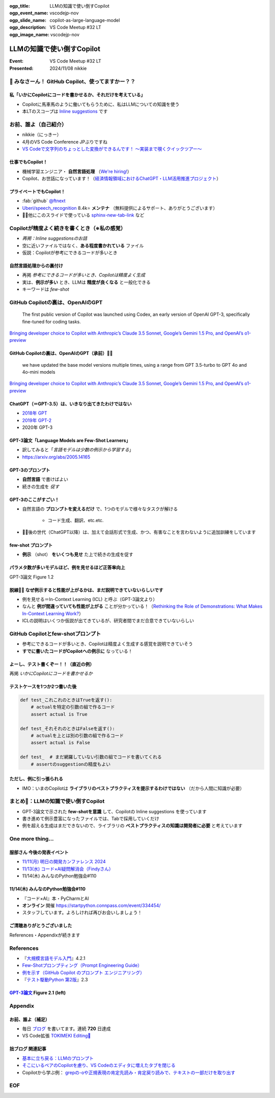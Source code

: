 :ogp_title: LLMの知識で使い倒すCopilot
:ogp_event_name: vscodejp-nov
:ogp_slide_name: copilot-as-large-language-model
:ogp_description: VS Code Meetup #32 LT
:ogp_image_name: vscodejp-nov

======================================================================
LLMの知識で使い倒すCopilot
======================================================================

:Event: VS Code Meetup #32 LT
:Presented: 2024/11/08 nikkie

📣 みなさーん！ GitHub Copilot、使ってますかー？？
======================================================================

私「いかにCopilotにコードを書かせるか、それだけを考えている」
----------------------------------------------------------------------

* Copilotに馬車馬のように働いてもらうために、私はLLMについての知識を使う
* 本LTのスコープは `Inline suggestions <https://code.visualstudio.com/docs/copilot/ai-powered-suggestions#_inline-suggestions>`__ です

お前、誰よ（自己紹介）
======================================================================

* nikkie（にっきー）
* 4月のVS Code Conference JPぶりですね
* `VS Codeで文字列のちょっとした変換ができるんです！ 〜実装まで覗くクイックツアー〜 <https://ftnext.github.io/2024-slides/vscodeconjp/transform-text-commands.html#/1>`__

仕事でもCopilot！
--------------------------------------------------

* 機械学習エンジニア・ **自然言語処理** （`We're hiring! <https://hrmos.co/pages/uzabase/jobs/1829077236709650481>`__）
* Copilot、お世話になっています！（`経済情報領域におけるChatGPT・LLM活用推進プロジェクト <https://www.uzabase.com/jp/info/20230428-play-engineering/>`__）

.. image:: ../_static/uzabase-white-logo.png

プライベートでもCopilot！
--------------------------------------------------

* :fab:`github` `@ftnext <https://github.com/ftnext>`__
* `Uberi/speech_recognition <https://github.com/Uberi/speech_recognition>`__ 8.4k⭐️ **メンテナ** （無料提供によるサポート、ありがとうございます）
* 🏃‍♂️他にこのスライドで使っている `sphinx-new-tab-link <https://pypi.org/project/sphinx-new-tab-link/>`__ など

Copilotが精度よく続きを書くとき（※私の感覚）
======================================================================

* *再掲：Inline suggestionsのお話*
* 空に近いファイルではなく、**ある程度書かれている** ファイル
* 仮説：Copilotが参考にできるコードが多いとき

自然言語処理からの裏付け
--------------------------------------------------

* 再掲 *参考にできるコードが多いとき、Copilotは精度よく生成*
* 実は、**例示が多い** とき、LLMは **精度が良くなる** と一般化できる
* キーワードは *few-shot*

GitHub Copilotの裏は、OpenAIのGPT
======================================================================

    The first public version of Copilot was launched using Codex, an early version of OpenAI GPT-3, specifically fine-tuned for coding tasks.

`Bringing developer choice to Copilot with Anthropic’s Claude 3.5 Sonnet, Google’s Gemini 1.5 Pro, and OpenAI’s o1-preview <https://github.blog/news-insights/product-news/bringing-developer-choice-to-copilot/>`_

GitHub Copilotの裏は、OpenAIのGPT（承前）🏃‍♂️
--------------------------------------------------

    we have updated the base model versions multiple times, using a range from GPT 3.5-turbo to GPT 4o and 4o-mini models

`Bringing developer choice to Copilot with Anthropic’s Claude 3.5 Sonnet, Google’s Gemini 1.5 Pro, and OpenAI’s o1-preview`_

ChatGPT（＝GPT-3.5）は、いきなり出てきたわけではない
------------------------------------------------------------

* `2018年 GPT <https://openai.com/index/language-unsupervised/>`__
* `2019年 GPT-2 <https://openai.com/index/better-language-models/>`__
* 2020年 GPT-3

GPT-3論文「Language Models are Few-Shot Learners」
------------------------------------------------------------

* 訳してみると「*言語モデルは少数の例示から学習する*」
* https://arxiv.org/abs/2005.14165

GPT-3のプロンプト
--------------------------------------------------

* **自然言語** で書けばよい
* 続きの生成を *促す*

.. code-block::
    :caption: GPT-3論文 Figure 2.1 より

    Translate English to French:
    cheese => 

GPT-3のここがすごい！
--------------------------------------------------

* 自然言語の **プロンプトを変えるだけ** で、1つのモデルで様々なタスクが解ける

    * コード生成、翻訳、etc.etc.

* 🏃‍♂️後の世代（ChatGPT以降）は、加えて会話形式で生成、かつ、有害なことを言わないように追加訓練をしています

few-shot プロンプト
--------------------------------------------------

* **例示** （shot） **をいくつも見せ** た上で続きの生成を促す

.. code-block::
    :caption: GPT-3論文 Figure 2.1 より

    Translate English to French:
    sea otter => loutre de mer
    peppermint => menthe poivrée
    plush girafe => girafe peluche
    cheese => 

パラメタ数が多いモデルほど、例を見せるほど正答率向上
------------------------------------------------------------

.. image:: ../_static/vscodejp-nov/2005.14165_figure12.png
    :scale: 90%

GPT-3論文 Figure 1.2

脱線🏃‍♂️ なぜ例示すると性能が上がるかは、まだ説明できていないらしいです
--------------------------------------------------------------------------------

* 例を見せる＝In-Context Learning (ICL) と呼ぶ（GPT-3論文より）
* なんと **例が間違っていても性能が上がる** ことが分かっている！（`Rethinking the Role of Demonstrations: What Makes In-Context Learning Work? <https://arxiv.org/abs/2202.12837>`__）
* ICLの説明はいくつか仮説が出てきているが、研究者間でまだ合意できていないらしい

GitHub Copilotとfew-shotプロンプト
======================================================================

* 参考にできるコードが多いとき、Copilotは精度よく生成する感覚を説明できていそう
* **すでに書いたコードがCopilotへの例示に** なっている！

よーし、テスト書くぞー！！（直近の例）
--------------------------------------------------

再掲 *いかにCopilotにコードを書かせるか*

.. code-block:: python
    :caption: 例：pytestを使ったPythonのテストコードのイメージ

    def test_  # からのファイルに最初のテストを書くとき、Copilotはやや見当違いな生成

テストケースを1つか2つ書いた後
--------------------------------------------------

.. code-block:: python

    def test_これこれのときはTrueを返す():
        # actualを特定の引数の組で作るコード
        assert actual is True

    def test_それそれのときはFalseを返す():
        # actualを上とは別の引数の組で作るコード
        assert actual is False

    def test_  # まだ網羅していない引数の組でコードを書いてくれる
        # assertのsuggestionの精度もよい

ただし、例に引っ張られる
--------------------------------------------------

.. 『テスト駆動Python 第2版』 2.3
    notの例 https://docs.pytest.org/en/stable/example/reportingdemo.html

.. code-block:: diff
    :caption: pytestとしてより良い書き換え

    -assert actual is True
    +assert actual

    -assert actual is False
    +assert not actual

* IMO：いまのCopilotは **ライブラリのベストプラクティスを提示するわけではない** （だから人間に知識が必要）

まとめ🌯：LLMの知識で使い倒すCopilot
======================================================================

* GPT-3論文で示された **few-shotを意識** して、Copilotの Inline suggestions を使っています
* 書き進めて例示豊富になったファイルでは、Tabで採用していくだけ
* 例を超える生成はまだできないので、ライブラリの **ベストプラクティスの知識は開発者に必要** と考えています

One more thing...
======================================================================

服部さん 今後の発表イベント
--------------------------------------------------

* `11/11(月) 明日の開発カンファレンス 2024 <https://fod.connpass.com/event/330797/>`__
* `11/13(水) コード×AI疑問解消会（Findyさん） <https://findy.connpass.com/event/333534/>`__
* 11/14(木) みんなのPython勉強会#110

11/14(木) みんなのPython勉強会#110
--------------------------------------------------

* 『コード×AI』本・PyCharmとAI
* **オンライン** 開催 https://startpython.connpass.com/event/334454/
* スタッフしています。よろしければ再びお会いしましょう！

ご清聴ありがとうございました
--------------------------------------------------

References・Appendixが続きます

References
======================================================================

* 『`大規模言語モデル入門 <https://gihyo.jp/book/2023/978-4-297-13633-8>`__』4.2.1
* `Few-Shotプロンプティング（Prompt Engineering Guide） <https://www.promptingguide.ai/jp/techniques/fewshot>`__
* `例を示す（GitHub Copilot のプロンプト エンジニアリング） <https://docs.github.com/ja/copilot/using-github-copilot/prompt-engineering-for-github-copilot#give-examples>`__
* 『`テスト駆動Python 第2版 <https://www.shoeisha.co.jp/book/detail/9784798177458>`__』2.3

`GPT-3論文 <https://arxiv.org/abs/2005.14165>`__ Figure 2.1 (left)
--------------------------------------------------------------------------------

.. image:: ../_static/vscodejp-nov/2005.14165_figure21_left.png
    :scale: 80%

Appendix
======================================================================

お前、誰よ（補足）
--------------------------------------------------

* 毎日 `ブログ <https://nikkie-ftnext.hatenablog.com/>`__ を書いてます。連続 **720** 日達成
* VS Code拡張 `TOKIMEKI Editing🌈 <https://marketplace.visualstudio.com/items?itemName=everlasting-diary.tokimeki-editing>`__

拙ブログ 関連記事
--------------------------------------------------

* `基本に立ち戻る：LLMのプロンプト <https://nikkie-ftnext.hatenablog.com/entry/llm-prompt-basics-202405-few-shot-learning-and-chain-of-thought>`__
* `そこにいるペアのCopilotを慮り、VS Codeのエディタに増えたタブを閉じる <https://nikkie-ftnext.hatenablog.com/entry/care-github-copilot-close-all-and-pin-editor-for-context>`__
* Copilotから学ぶ例： `grepの-oや正規表現の肯定先読み・肯定戻り読みで、テキストの一部だけを取り出す <https://nikkie-ftnext.hatenablog.com/entry/grep-only-matching-pcre-lookahead-lookbehind>`__

EOF
===
